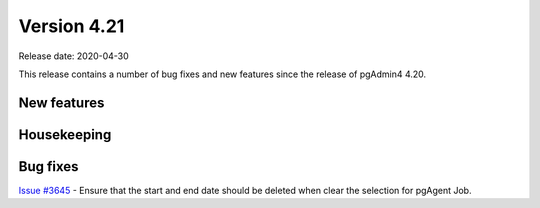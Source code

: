 ************
Version 4.21
************

Release date: 2020-04-30

This release contains a number of bug fixes and new features since the release of pgAdmin4 4.20.

New features
************


Housekeeping
************


Bug fixes
*********

| `Issue #3645 <https://redmine.postgresql.org/issues/3645>`_ -  Ensure that the start and end date should be deleted when clear the selection for pgAgent Job.